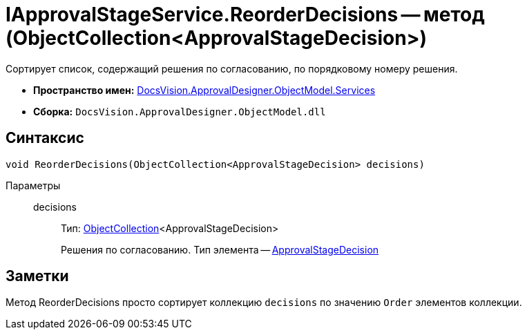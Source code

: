 = IApprovalStageService.ReorderDecisions -- метод (ObjectCollection<ApprovalStageDecision>)

Сортирует список, содержащий решения по согласованию, по порядковому номеру решения.

* *Пространство имен:* xref:api/DocsVision/ApprovalDesigner/ObjectModel/Services/Services_NS.adoc[DocsVision.ApprovalDesigner.ObjectModel.Services]
* *Сборка:* `DocsVision.ApprovalDesigner.ObjectModel.dll`

== Синтаксис

[source,csharp]
----
void ReorderDecisions(ObjectCollection<ApprovalStageDecision> decisions)
----

Параметры::
decisions:::
Тип: xref:api/DocsVision/Platform/ObjectModel/ObjectCollection_CL.adoc[ObjectCollection]<ApprovalStageDecision>
+
Решения по согласованию. Тип элемента -- xref:api/DocsVision/ApprovalDesigner/ObjectModel/ApprovalStageDecision_CL.adoc[ApprovalStageDecision]

== Заметки

Метод ReorderDecisions просто сортирует коллекцию `decisions` по значению `Order` элементов коллекции.
